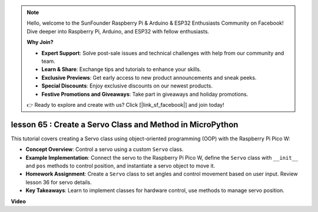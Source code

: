 .. note::

    Hello, welcome to the SunFounder Raspberry Pi & Arduino & ESP32 Enthusiasts Community on Facebook! Dive deeper into Raspberry Pi, Arduino, and ESP32 with fellow enthusiasts.

    **Why Join?**

    - **Expert Support**: Solve post-sale issues and technical challenges with help from our community and team.
    - **Learn & Share**: Exchange tips and tutorials to enhance your skills.
    - **Exclusive Previews**: Get early access to new product announcements and sneak peeks.
    - **Special Discounts**: Enjoy exclusive discounts on our newest products.
    - **Festive Promotions and Giveaways**: Take part in giveaways and holiday promotions.

    👉 Ready to explore and create with us? Click [|link_sf_facebook|] and join today!

lesson 65 :  Create a Servo Class and Method in MicroPython
===================================================================================

This tutorial covers creating a Servo class using object-oriented programming (OOP) with the Raspberry Pi Pico W:

* **Concept Overview**: Control a servo using a custom ``Servo`` class.
* **Example Implementation**: Connect the servo to the Raspberry Pi Pico W, define the ``Servo`` class with ``__init__`` and ``pos`` methods to control position, and instantiate a servo object to move it.
* **Homework Assignment**: Create a ``Servo`` class to set angles and control movement based on user input. Review lesson 36 for servo details.
* **Key Takeaways**: Learn to implement classes for hardware control, use methods to manage servo position.



**Video**

.. raw:: html

    <iframe width="700" height="500" src="https://www.youtube.com/embed/OI4MzX7zqGc?si=ReJ76mhOZqUdnL9h" title="YouTube video player" frameborder="0" allow="accelerometer; autoplay; clipboard-write; encrypted-media; gyroscope; picture-in-picture; web-share" allowfullscreen></iframe>
